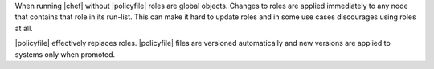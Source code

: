 .. The contents of this file may be included in multiple topics (using the includes directive).
.. The contents of this file should be modified in a way that preserves its ability to appear in multiple topics. 


When running |chef| without |policyfile| roles are global objects. Changes to roles are applied immediately to any node that contains that role in its run-list. This can make it hard to update roles and in some use cases discourages using roles at all.

|policyfile| effectively replaces roles. |policyfile| files are versioned automatically and new versions are applied to systems only when promoted.
